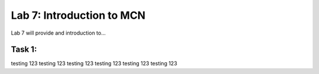 Lab 7: Introduction to MCN
==========================

Lab 7 will provide and introduction to...

Task 1: 
~~~~~~~~~~~~~~~~~~~~~~~~
testing 123
testing 123
testing 123
testing 123
testing 123
testing 123

